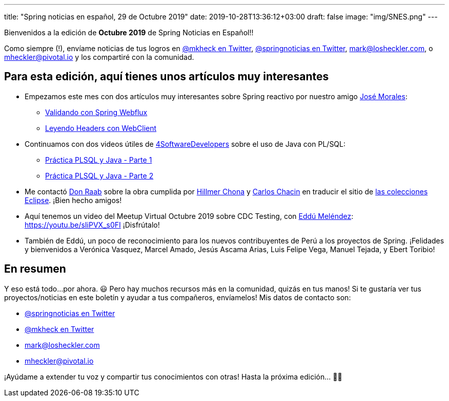 ---
title: "Spring noticias en español, 29 de Octubre 2019"
date: 2019-10-28T13:36:12+03:00
draft: false
image: "img/SNES.png"
---

Bienvenidos a la edición de *Octubre 2019* de Spring Noticias en Español!!

Como siempre (!), envíame noticias de tus logros en link:https://twitter.com/mkheck[@mkheck en Twitter], link:https://twitter.com/springnoticias[@springnoticias en Twitter], mailto:mark@losheckler.com[], o mailto:mheckler@pivotal.io[] y los compartiré con la comunidad.

== Para esta edición, aquí tienes unos artículos muy interesantes

* Empezamos este mes con dos artículos muy interesantes sobre Spring reactivo por nuestro amigo link:https://twitter.com/josdem[José Morales]:

** link:https://josdem.io/techtalk/spring/spring_webflux_uri_validator_es/[Validando con Spring Webflux]
** link:https://josdem.io/techtalk/spring/spring_webflux_webclient_headers_es/[Leyendo Headers con WebClient]

* Continuamos con dos videos útiles de link:https://twitter.com/4sdevelopers[4SoftwareDevelopers] sobre el uso de Java con PL/SQL:

** link:https://youtu.be/6BAWSyoYdko[Práctica PLSQL y Java - Parte 1]
** link:https://youtu.be/utTb24WpLLo[Práctica PLSQL y Java - Parte 2]

* Me contactó link:https://twitter.com/TheDonRaab[Don Raab] sobre la obra cumplida por link:https://twitter.com/hillmerch[Hillmer Chona] y link:https://twitter.com/carloschacin[Carlos Chacin] en traducir el sitio de link:https://www.eclipse.org/collections/es/index.html[las colecciones Eclipse]. ¡Bien hecho amigos!

* Aquí tenemos un video del Meetup Virtual Octubre 2019 sobre CDC Testing, con link:https://twitter.com/EdduMelendez[Eddú Meléndez]: https://youtu.be/sIiPVX_s0FI ¡Disfrútalo!

* También de Eddú, un poco de reconocimiento para los nuevos contribuyentes de Perú a los proyectos de Spring. ¡Felidades y bienvenidos a Verónica Vasquez, Marcel Amado, Jesús Ascama Arias, Luis Felipe Vega, Manuel Tejada, y Ebert Toribio!

== En resumen

Y eso está todo...por ahora. 😃 Pero hay muchos recursos más en la comunidad, quizás en tus manos! Si te gustaría ver tus proyectos/noticias en este boletín y ayudar a tus compañeros, envíamelos! Mis datos de contacto son:

* link:https://twitter.com/springnoticias[@springnoticias en Twitter]
* link:https://twitter.com/mkheck[@mkheck en Twitter]
* mailto:mark@losheckler.com[]
* mailto:mheckler@pivotal.io[]

¡Ayúdame a extender tu voz y compartir tus conocimientos con otras! Hasta la próxima edición... 👋😃
